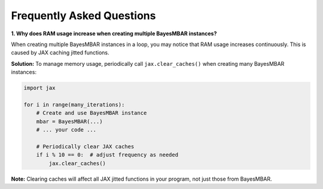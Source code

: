 Frequently Asked Questions
==========================

**1. Why does RAM usage increase when creating multiple BayesMBAR instances?**

When creating multiple BayesMBAR instances in a loop, you may notice that RAM usage increases continuously. This is caused by JAX caching jitted functions.

**Solution:** To manage memory usage, periodically call ``jax.clear_caches()`` when creating many BayesMBAR instances:

.. code-block:: python

   import jax

   for i in range(many_iterations):
       # Create and use BayesMBAR instance
       mbar = BayesMBAR(...)
       # ... your code ...

       # Periodically clear JAX caches
       if i % 10 == 0:  # adjust frequency as needed
           jax.clear_caches()

**Note:** Clearing caches will affect all JAX jitted functions in your program, not just those from BayesMBAR.
